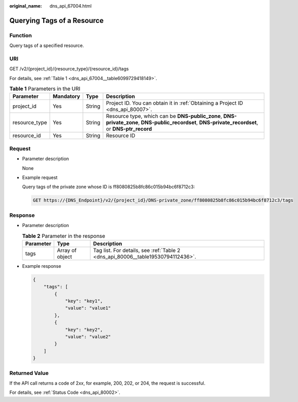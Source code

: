 :original_name: dns_api_67004.html

.. _dns_api_67004:

Querying Tags of a Resource
===========================

Function
--------

Query tags of a specified resource.

URI
---

GET /v2/{project_id}/{resource_type}/{resource_id}/tags

For details, see :ref:`Table 1 <dns_api_67004__table6099729418149>`.

.. _dns_api_67004__table6099729418149:

.. table:: **Table 1** Parameters in the URI

   +---------------+-----------+--------+---------------------------------------------------------------------------------------------------------------------------------------------------+
   | Parameter     | Mandatory | Type   | Description                                                                                                                                       |
   +===============+===========+========+===================================================================================================================================================+
   | project_id    | Yes       | String | Project ID. You can obtain it in :ref:`Obtaining a Project ID <dns_api_80007>`.                                                                   |
   +---------------+-----------+--------+---------------------------------------------------------------------------------------------------------------------------------------------------+
   | resource_type | Yes       | String | Resource type, which can be **DNS-public_zone**, **DNS-private_zone**, **DNS-public_recordset**, **DNS-private_recordset**, or **DNS-ptr_record** |
   +---------------+-----------+--------+---------------------------------------------------------------------------------------------------------------------------------------------------+
   | resource_id   | Yes       | String | Resource ID                                                                                                                                       |
   +---------------+-----------+--------+---------------------------------------------------------------------------------------------------------------------------------------------------+

Request
-------

-  Parameter description

   None

-  Example request

   Query tags of the private zone whose ID is ff8080825b8fc86c015b94bc6f8712c3:

   .. code-block:: text

      GET https://{DNS_Endpoint}/v2/{project_id}/DNS-private_zone/ff8080825b8fc86c015b94bc6f8712c3/tags

Response
--------

-  Parameter description

   .. table:: **Table 2** Parameter in the response

      +-----------+-----------------+---------------------------------------------------------------------------------+
      | Parameter | Type            | Description                                                                     |
      +===========+=================+=================================================================================+
      | tags      | Array of object | Tag list. For details, see :ref:`Table 2 <dns_api_80006__table19530794112436>`. |
      +-----------+-----------------+---------------------------------------------------------------------------------+

-  Example response

   .. code-block::

      {
          "tags": [
              {
                  "key": "key1",
                  "value": "value1"
              },
              {
                  "key": "key2",
                  "value": "value2"
              }
          ]
      }

Returned Value
--------------

If the API call returns a code of 2\ *xx*, for example, 200, 202, or 204, the request is successful.

For details, see :ref:`Status Code <dns_api_80002>`.
